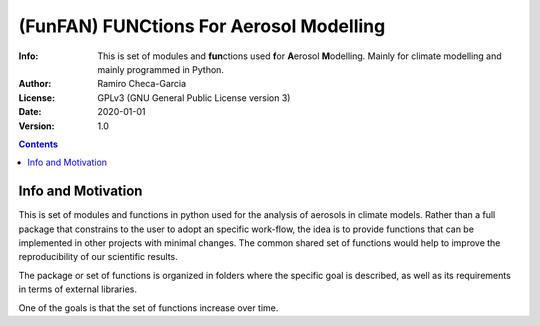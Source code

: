 =================================================================
(FunFAN) FUNCtions For Aerosol Modelling
=================================================================

:Info: This is set of modules and **fun**\ ctions used **f**\or **A**\ erosol **M**\ odelling. Mainly for climate modelling and mainly programmed in Python.
:Author: Ramiro Checa-Garcia
:License: GPLv3 (GNU General Public License version 3)
:Date: 2020-01-01
:Version: 1.0

.. index: README

.. contents::

Info and Motivation
=====================

This is set of modules and functions in python used for the
analysis of aerosols in climate models. Rather than a full package 
that constrains to the user to adopt an specific work-flow, the
idea is to provide functions that can be implemented in other projects
with minimal changes. The common shared set of functions would help
to improve the reproducibility of our scientific results.

The package or set of functions is organized in folders where the
specific goal is described, as well as its requirements in terms of
external libraries.

One of the goals is that the set of functions increase over time.

